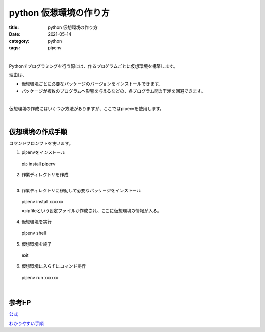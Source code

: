 ﻿python 仮想環境の作り方
###############################

:title: python 仮想環境の作り方
:date: 2021-05-14
:category: python
:tags: pipenv

| 

Pythonでプログラミングを行う際には、作るプログラムごとに仮想環境を構築します。

理由は、

* 仮想環境ごとに必要なパッケージのバージョンをインストールできます。 
* パッケージが複数のプログラムへ影響を与えるなどの、各プログラム間の干渉を回避できます。

| 

仮想環境の作成にはいくつか方法がありますが、ここではpipenvを使用します。

| 

仮想環境の作成手順
===============================

コマンドプロンプトを使います。

1. pipenvをインストール
 
  pip install pipenv

2. | 作業ディレクトリを作成
   | 
3. 作業ディレクトリに移動して必要なパッケージをインストール

  pipenv install xxxxxx

  ※pipfileという設定ファイルが作成され、ここに仮想環境の情報が入る。

4. 仮想環境を実行

  pipenv shell
 
5. 仮想環境を終了

  exit

6. 仮想環境に入らずにコマンド実行

  pipenv run xxxxxx

| 

参考HP
===============================

`公式 <https://pipenv.pypa.io/en/latest/>`_

`わかりやすい手順 <https://qiita.com/HyunwookPark/items/6a877d4d58d5f022d888>`_
